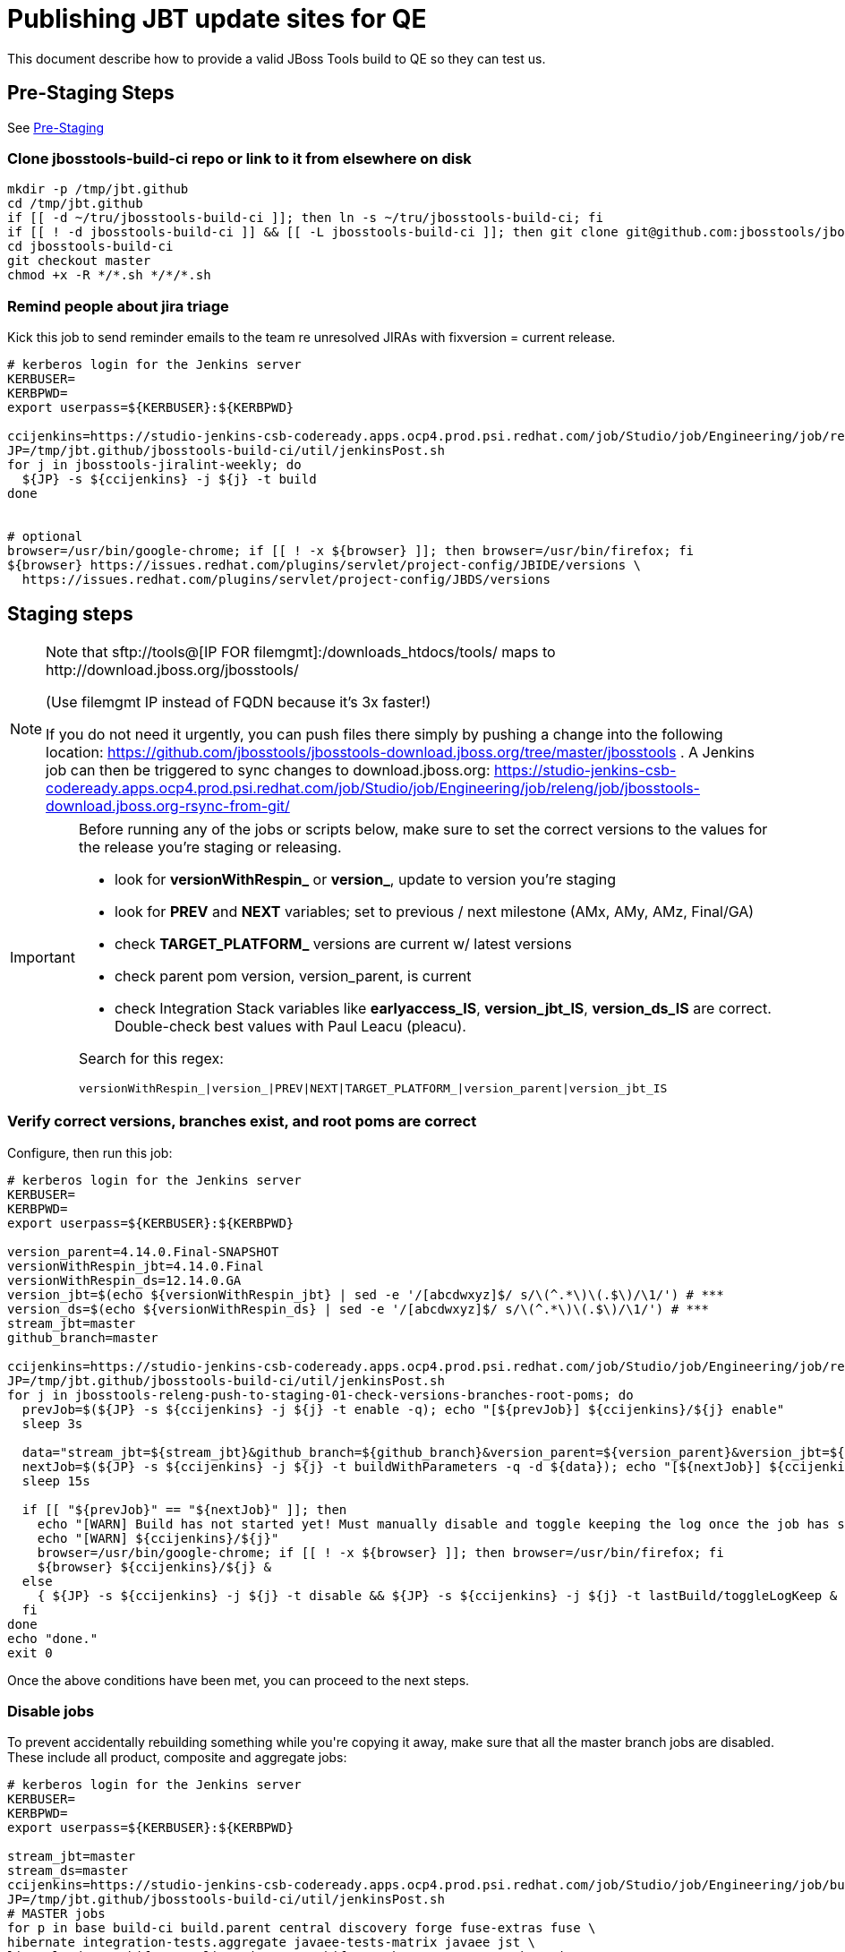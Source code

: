 = Publishing JBT update sites for QE

This document describe how to provide a valid JBoss Tools build to QE so they can test us.

== Pre-Staging Steps

See link:1_Staging_preparation.adoc[Pre-Staging]

=== Clone jbosstools-build-ci repo or link to it from elsewhere on disk

[source,bash]
----

mkdir -p /tmp/jbt.github
cd /tmp/jbt.github
if [[ -d ~/tru/jbosstools-build-ci ]]; then ln -s ~/tru/jbosstools-build-ci; fi
if [[ ! -d jbosstools-build-ci ]] && [[ -L jbosstools-build-ci ]]; then git clone git@github.com:jbosstools/jbosstools-build-ci.git; fi
cd jbosstools-build-ci
git checkout master
chmod +x -R */*.sh */*/*.sh

----

=== Remind people about jira triage

Kick this job to send reminder emails to the team re unresolved JIRAs with fixversion = current release.

[source,bash]
----

# kerberos login for the Jenkins server
KERBUSER=
KERBPWD=
export userpass=${KERBUSER}:${KERBPWD}

ccijenkins=https://studio-jenkins-csb-codeready.apps.ocp4.prod.psi.redhat.com/job/Studio/job/Engineering/job/releng/job/
JP=/tmp/jbt.github/jbosstools-build-ci/util/jenkinsPost.sh
for j in jbosstools-jiralint-weekly; do
  ${JP} -s ${ccijenkins} -j ${j} -t build
done


# optional
browser=/usr/bin/google-chrome; if [[ ! -x ${browser} ]]; then browser=/usr/bin/firefox; fi
${browser} https://issues.redhat.com/plugins/servlet/project-config/JBIDE/versions \
  https://issues.redhat.com/plugins/servlet/project-config/JBDS/versions

----

== Staging steps

[NOTE]
====
Note that +sftp://tools@[IP FOR filemgmt]:/downloads_htdocs/tools/+ maps to +http://download.jboss.org/jbosstools/+

(Use filemgmt IP instead of FQDN because it's 3x faster!)

If you do not need it urgently, you can push files there simply by pushing a change into the following location: https://github.com/jbosstools/jbosstools-download.jboss.org/tree/master/jbosstools .
A Jenkins job can then be triggered to sync changes to download.jboss.org: https://studio-jenkins-csb-codeready.apps.ocp4.prod.psi.redhat.com/job/Studio/job/Engineering/job/releng/job/jbosstools-download.jboss.org-rsync-from-git/
====

[IMPORTANT]
====

Before running any of the jobs or scripts below, make sure to set the correct versions to the values for the release you're staging or releasing.

* look for *versionWithRespin_* or *version_*, update to version you're staging
* look for *PREV* and *NEXT* variables; set to previous / next milestone (AMx, AMy, AMz, Final/GA)
* check *TARGET_PLATFORM_* versions are current w/ latest versions
* check parent pom version, version_parent, is current
* check Integration Stack variables like *earlyaccess_IS*, *version_jbt_IS*, *version_ds_IS* are correct. Double-check best values with Paul Leacu (pleacu).

Search for this regex:

 versionWithRespin_|version_|PREV|NEXT|TARGET_PLATFORM_|version_parent|version_jbt_IS

====


=== Verify correct versions, branches exist, and root poms are correct

Configure, then run this job:

[source,bash]
----

# kerberos login for the Jenkins server
KERBUSER=
KERBPWD=
export userpass=${KERBUSER}:${KERBPWD}

version_parent=4.14.0.Final-SNAPSHOT
versionWithRespin_jbt=4.14.0.Final
versionWithRespin_ds=12.14.0.GA
version_jbt=$(echo ${versionWithRespin_jbt} | sed -e '/[abcdwxyz]$/ s/\(^.*\)\(.$\)/\1/') # ***
version_ds=$(echo ${versionWithRespin_ds} | sed -e '/[abcdwxyz]$/ s/\(^.*\)\(.$\)/\1/') # ***
stream_jbt=master
github_branch=master

ccijenkins=https://studio-jenkins-csb-codeready.apps.ocp4.prod.psi.redhat.com/job/Studio/job/Engineering/job/releng/job/
JP=/tmp/jbt.github/jbosstools-build-ci/util/jenkinsPost.sh
for j in jbosstools-releng-push-to-staging-01-check-versions-branches-root-poms; do
  prevJob=$(${JP} -s ${ccijenkins} -j ${j} -t enable -q); echo "[${prevJob}] ${ccijenkins}/${j} enable"
  sleep 3s

  data="stream_jbt=${stream_jbt}&github_branch=${github_branch}&version_parent=${version_parent}&version_jbt=${version_jbt}&version_ds=${version_ds}"
  nextJob=$(${JP} -s ${ccijenkins} -j ${j} -t buildWithParameters -q -d ${data}); echo "[${nextJob}] ${ccijenkins}/${j} buildWithParameters ${data}"
  sleep 15s

  if [[ "${prevJob}" == "${nextJob}" ]]; then
    echo "[WARN] Build has not started yet! Must manually disable and toggle keeping the log once the job has started."
    echo "[WARN] ${ccijenkins}/${j}"
    browser=/usr/bin/google-chrome; if [[ ! -x ${browser} ]]; then browser=/usr/bin/firefox; fi
    ${browser} ${ccijenkins}/${j} &
  else
    { ${JP} -s ${ccijenkins} -j ${j} -t disable && ${JP} -s ${ccijenkins} -j ${j} -t lastBuild/toggleLogKeep & }
  fi
done
echo "done."
exit 0

----

Once the above conditions have been met, you can proceed to the next steps.


=== Disable jobs

To prevent accidentally rebuilding something while you\'re copying it away, make sure that all the master branch jobs are disabled. These include all product, composite and aggregate jobs:

[source,bash]
----
# kerberos login for the Jenkins server
KERBUSER=
KERBPWD=
export userpass=${KERBUSER}:${KERBPWD}

stream_jbt=master
stream_ds=master
ccijenkins=https://studio-jenkins-csb-codeready.apps.ocp4.prod.psi.redhat.com/job/Studio/job/Engineering/job/build_master/job/
JP=/tmp/jbt.github/jbosstools-build-ci/util/jenkinsPost.sh
# MASTER jobs
for p in base build-ci build.parent central discovery forge fuse-extras fuse \
hibernate integration-tests.aggregate javaee-tests-matrix javaee jst \
livereload openshift-restclient-java openshift quarkus server vpe webservices \
install-p2director.install-tests.matrix composite-install \
build-sites.aggregate.site build-sites.aggregate.coretests-site build-sites.aggregate.child-sites; do
    j=jbosstools-${p}_master
    echo "[${JP}] ${ccijenkins}/${j} disable"
    { ${JP} -s ${ccijenkins} -j ${j} -t disable && ${JP} -s ${ccijenkins} -j ${j} -t lastBuild/toggleLogKeep & }
done

# DEVSTUDIO jobs
for p in product versionwatch; do
    j=devstudio.${p}_${stream_ds}
    echo "[${JP}] ${ccijenkins}/${j} disable"
    { ${JP} -s ${ccijenkins} -j ${j} -t disable && ${JP} -s ${ccijenkins} -j ${j} -t lastBuild/toggleLogKeep & }
done

# RELENG jobs
ccijenkins=https://studio-jenkins-csb-codeready.apps.ocp4.prod.psi.redhat.com/job/Studio/job/Engineering/job/releng/job/
for p in maven-plugins.tycho-plugins pipeline; do
    j=jbosstools-${p}_${stream_jbt}
    echo "[${JP}] ${ccijenkins}/${j} disable"
    { ${JP} -s ${ccijenkins} -j ${j} -t disable && ${JP} -s ${ccijenkins} -j ${j} -t lastBuild/toggleLogKeep & }
done

# CENTRAL PROJECTS jobs
ccijenkins=https://studio-jenkins-csb-codeready.apps.ocp4.prod.psi.redhat.com/job/Studio/job/Engineering/job/central-projects/job/
for p in fabric8analytics; do
    j=jbosstools-${p}_${stream_jbt}
    echo "[${JP}] ${ccijenkins}/${j} disable"
    { ${JP} -s ${ccijenkins} -j ${j} -t disable && ${JP} -s ${ccijenkins} -j ${j} -t lastBuild/toggleLogKeep & }
done

echo "done."
exit 0

----


=== Update Discovery Sites and URLs

[[update-discovery-urls]]
Update the *stable branch* (or master) discovery job ( https://studio-jenkins-csb-codeready.apps.ocp4.prod.psi.redhat.com/job/Studio/job/Engineering/job/build_master/job/jbosstools-discovery_master/ ) to use the correct source URLs and versions 

Then respin the job:

[source,bash]
----

# kerberos login for the Jenkins server
KERBUSER=
KERBPWD=
export userpass=${KERBUSER}:${KERBPWD}

versionWithRespin_jbt=4.14.0.Final
versionWithRespin_ds=12.14.0.GA
version_jbt=$(echo ${versionWithRespin_jbt} | sed -e '/[abcdwxyz]$/ s/\(^.*\)\(.$\)/\1/') # ***
version_ds=$(echo ${versionWithRespin_ds} | sed -e '/[abcdwxyz]$/ s/\(^.*\)\(.$\)/\1/') # ***
stream_jbt=master
TARGET_PLATFORM_VERSION_MAX=4.14.0.Final-SNAPSHOT
TARGET_PLATFORM_CENTRAL_MAX=4.14.0.Final-SNAPSHOT
version_jbt_IS=4.11.0.Final
version_ds_IS=12.11.0.GA
qual_IS=stable # or development
earlyaccess_IS="" # or earlyaccess/

ccijenkins=https://studio-jenkins-csb-codeready.apps.ocp4.prod.psi.redhat.com/job/Studio/job/Engineering/job/build_master/job/
JP=/tmp/jbt.github/jbosstools-build-ci/util/jenkinsPost.sh
for j in jbosstools-discovery_${stream_jbt}; do
  prevJob=$(${JP} -s ${ccijenkins} -j ${j} -t enable -q); echo "[${prevJob}] ${ccijenkins}/${j} enable"
  sleep 3

  data="buildType=staging&versionWithRespin_jbt=${versionWithRespin_jbt}&versionWithRespin_ds=${versionWithRespin_ds}&\
TARGET_PLATFORM_VERSION_MAX=${TARGET_PLATFORM_VERSION_MAX}&TARGET_PLATFORM_CENTRAL_MAX=${TARGET_PLATFORM_CENTRAL_MAX}&\
version_jbt_IS=${version_jbt_IS}&version_ds_IS=${version_ds_IS}&qual_IS=${qual_IS}&earlyaccess_IS=${earlyaccess_IS}"
  nextJob=$(${JP} -s ${ccijenkins} -j ${j} -t buildWithParameters -q -d ${data}); echo "[${nextJob}] ${ccijenkins}/${j} buildWithParameters ${data}"
  sleep 15s

  if [[ "${prevJob}" == "${nextJob}" ]]; then
    echo "[WARN] Build has not started yet! Must manually disable and toggle keeping the log once the job has started."
    echo "[WARN] ${ccijenkins}/${j}"
    browser=/usr/bin/google-chrome; if [[ ! -x ${browser} ]]; then browser=/usr/bin/firefox; fi
    ${browser} ${ccijenkins}/${j} &
  else
    { ${JP} -s ${ccijenkins} -j ${j} -t disable && ${JP} -s ${ccijenkins} -j ${j} -t lastBuild/toggleLogKeep & }
  fi
done
echo "done."
exit 0

----


=== Download the latest Eclipse

You\'ll need this later for smoke testing. Start fetching it now to save time later.

[source,bash]
----

cd ~/tmp; wget http://download.eclipse.org/technology/epp/downloads/release/2019-09/R/eclipse-jee-2019-09-R-linux-gtk-x86_64.tar.gz &

----


=== Stage to download.jboss.org


==== Copy & rename builds & update sites from "snapshots" to "staging"

Here is a pair of jobs that perform the copy (& rename) from /snapshots/ to /staging/:

* https://studio-jenkins-csb-codeready.apps.ocp4.prod.psi.redhat.com/job/Studio/job/Engineering/job/releng/job/jbosstools-releng-push-to-staging-02-copy-builds-and-update-sites_jbt/
* https://studio-jenkins-csb-codeready.apps.ocp4.prod.psi.redhat.com/job/Studio/job/Engineering/job/releng/job/jbosstools-releng-push-to-staging-02-copy-builds-and-update-sites_ds/

NOTE: To save time, you can run this in parallel with the above step to create the Red Hat Central discovery site.

[source,bash]
----

# kerberos login for the Jenkins server
KERBUSER=
KERBPWD=
export userpass=${KERBUSER}:${KERBPWD}

eclipseReleaseName=photon
devstudioReleaseVersion=12
versionWithRespin_jbt=4.14.0.Final
versionWithRespin_ds=12.14.0.GA
version_jbt=$(echo ${versionWithRespin_jbt} | sed -e '/[abcdwxyz]$/ s/\(^.*\)\(.$\)/\1/') # ***
version_ds=$(echo ${versionWithRespin_ds} | sed -e '/[abcdwxyz]$/ s/\(^.*\)\(.$\)/\1/') # ***
TARGET_PLATFORM_VERSION_MAX=4.14.0.Final-SNAPSHOT
TARGET_PLATFORM_CENTRAL_MAX=4.14.0.Final-SNAPSHOT
stream_jbt=master
stream_ds=master

ccijenkins=https://studio-jenkins-csb-codeready.apps.ocp4.prod.psi.redhat.com/job/Studio/job/Engineering/job/releng/job/
JP=/tmp/jbt.github/jbosstools-build-ci/util/jenkinsPost.sh
for j in jbosstools-releng-push-to-staging-03-verify-builds-update-sites; do
  prevJob=$(${JP} -s ${ccijenkins} -j ${j} -t enable -q); echo "[${prevJob}] ${ccijenkins}/${j} enable"
  browser=/usr/bin/google-chrome; if [[ ! -x ${browser} ]]; then browser=/usr/bin/firefox; fi
  ${browser} ${ccijenkins}/${j} &
done
jobs="jbosstools-releng-push-to-staging-02-copy-builds-and-update-sites_ds jbosstools-releng-push-to-staging-02-copy-builds-and-update-sites_jbt"
for j in ${jobs}; do
  prevJob=$(${JP} -s ${ccijenkins} -j ${j} -t enable -q); echo "[${prevJob}] ${ccijenkins}/${j} enable"
  sleep 3s

  data="eclipseReleaseName=${eclipseReleaseName}&devstudioReleaseVersion=${devstudioReleaseVersion}&stream_jbt=${stream_jbt}&stream_ds=${stream_ds}&\
versionWithRespin_jbt=${versionWithRespin_jbt}&versionWithRespin_ds=${versionWithRespin_ds}&skipdiscovery=false&onlydiscovery=false&buildType=staging&\
TARGET_PLATFORM_VERSION_MAX=${TARGET_PLATFORM_VERSION_MAX}&TARGET_PLATFORM_CENTRAL_MAX=${TARGET_PLATFORM_CENTRAL_MAX}"
  nextJob=$(${JP} -s ${ccijenkins} -j ${j} -t buildWithParameters -q -d ${data}); echo "[${nextJob}] ${ccijenkins}/${j} buildWithParameters ${data}"
  sleep 15s

  if [[ "${prevJob}" == "${nextJob}" ]]; then
    echo "[WARN] Build has not started yet! Must manually disable and toggle keeping the log once the job has started."
    echo "[WARN] ${ccijenkins}/${j}"
  else
    ${JP} -s ${ccijenkins} -j ${j} -t lastBuild/toggleLogKeep & # do not disable jobs as children may not all have started
  fi
  browser=/usr/bin/google-chrome; if [[ ! -x ${browser} ]]; then browser=/usr/bin/firefox; fi
  ${browser} ${ccijenkins}/${j} &
done
echo "done."
exit 0

----

If you can\'t get the job to run because CCI Jenkins is backlogged with a long queue, look in the job configuration and run the script manually on dev90.

https://studio-jenkins-csb-codeready.apps.ocp4.prod.psi.redhat.com/job/Studio/job/Engineering/job/releng/job/jbosstools-releng-push-to-staging-02-copy-builds-and-update-sites_jbt/configure-readonly/

https://studio-jenkins-csb-codeready.apps.ocp4.prod.psi.redhat.com/job/Studio/job/Engineering/job/releng/job/jbosstools-releng-push-to-staging-02-copy-builds-and-update-sites_ds//configure-readonly/

And now, we wait about 35 mins for the above jobs to complete.

```
Time passes...
```

When done, it\'s time to verify everything was pushed correctly.


==== Verify builds and update sites correctly pushed

[IMPORTANT]
====
This step should have fired automatically when the jbosstools-releng-push-to-staging-02-copy-builds-and-update-sites_* jobs completed.

But if it ran too early and not everything was ready, here\'s a job that verifies everything is published:

https://studio-jenkins-csb-codeready.apps.ocp4.prod.psi.redhat.com/job/Studio/job/Engineering/job/releng/job/jbosstools-releng-push-to-staging-03-verify-builds-update-sites/
====

[source,bash]
----

# kerberos login for the Jenkins server
KERBUSER=
KERBPWD=
export userpass=${KERBUSER}:${KERBPWD}

eclipseReleaseName=photon
devstudioReleaseVersion=12
versionWithRespin_jbt=4.14.0.Final
versionWithRespin_ds=12.14.0.GA

ccijenkins=https://studio-jenkins-csb-codeready.apps.ocp4.prod.psi.redhat.com/job/Studio/job/Engineering/job/releng/job/
JP=/tmp/jbt.github/jbosstools-build-ci/util/jenkinsPost.sh
for j in jbosstools-releng-push-to-staging-03-verify-builds-update-sites; do
  prevJob=$(${JP} -s ${ccijenkins} -j ${j} -t enable -q); echo "[${prevJob}] ${ccijenkins}/${j} enable"
  sleep 3s

  data="eclipseReleaseName=${eclipseReleaseName}&devstudioReleaseVersion=${devstudioReleaseVersion}&\
versionWithRespin_jbt=${versionWithRespin_jbt}&versionWithRespin_ds=${versionWithRespin_ds}&\
skipdiscovery=false&onlydiscovery=false&buildType=staging"
  nextJob=$(${JP} -s ${ccijenkins} -j ${j} -t buildWithParameters -q -d ${data}); echo "[${nextJob}] ${ccijenkins}/${j} buildWithParameters ${data}"
  sleep 15s

  if [[ "${prevJob}" == "${nextJob}" ]]; then
    echo "[WARN] Build has not started yet! Must manually disable and toggle keeping the log once the job has started."
    echo "[WARN] ${ccijenkins}/${j}"
    browser=/usr/bin/google-chrome; if [[ ! -x ${browser} ]]; then browser=/usr/bin/firefox; fi
    ${browser} ${ccijenkins}/${j} &
  else
    { ${JP} -s ${ccijenkins} -j ${j} -t disable && ${JP} -s ${ccijenkins} -j ${j} -t lastBuild/toggleLogKeep & }
  fi
done

----


=== Update /staging/updates/ sites and merge in Integration Stack content

Here\'s a job that verifies everything is updated & merged:

https://studio-jenkins-csb-codeready.apps.ocp4.prod.psi.redhat.com/job/Studio/job/Engineering/job/releng/job/jbosstools-releng-push-to-staging-04-update-merge-composites-html/

[source,bash]
----

# kerberos login for the Jenkins server
KERBUSER=
KERBPWD=
export userpass=${KERBUSER}:${KERBPWD}

## TODO CONTINUE HERE ##

versionWithRespin_jbt_PREV_GA=4.13.0.Final
versionWithRespin_jbt_PREV=4.14.0.AM1 # milestones
versionWithRespin_jbt=4.14.0.Final
versionWithRespin_jbt_NEXT=4.15.0.AM1

versionWithRespin_ds_PREV_GA=12.13.0.GA
versionWithRespin_ds_PREV=12.14.0.AM1 # milestones
versionWithRespin_ds=12.14.0.GA
versionWithRespin_ds_NEXT=12.15.0.AM1

buildType="staging"

version_jbt_IS=4.11.0.Final
version_ds_IS=12.11.0.GA
qual_IS=stable # or development
earlyaccess_IS="" # "" or "earlyaccess/" as applicable - see tip above

ccijenkins=https://studio-jenkins-csb-codeready.apps.ocp4.prod.psi.redhat.com/job/Studio/job/Engineering/job/releng/job/
JP=/tmp/jbt.github/jbosstools-build-ci/util/jenkinsPost.sh

for j in jbosstools-releng-push-to-staging-00-validate-composites \
  jbosstools-releng-push-to-staging-04-update-ide-config.properties \
  jbosstools-releng-push-to-staging-04-update-merge-composites-html; do
  prevJob=$(${JP} -s ${ccijenkins} -j ${j} -t enable -q); echo "[${prevJob}] ${ccijenkins}/${j} enable"
done
sleep 3s

for j in jbosstools-releng-push-to-staging-04-update-merge-composites-html; do
  data="token=RELENG&buildType=${buildType}&\
versionWithRespin_jbt_PREV_GA=${versionWithRespin_jbt_PREV_GA}&versionWithRespin_jbt_PREV=${versionWithRespin_jbt_PREV}&versionWithRespin_jbt=${versionWithRespin_jbt}&\
versionWithRespin_jbt_NEXT=${versionWithRespin_jbt_NEXT}&versionWithRespin_ds_PREV_GA=${versionWithRespin_ds_PREV_GA}&versionWithRespin_ds_PREV=${versionWithRespin_ds_PREV}&\
versionWithRespin_ds=${versionWithRespin_ds}&versionWithRespin_ds_NEXT=${versionWithRespin_ds_NEXT}&version_jbt_IS=${version_jbt_IS}&version_ds_IS=${version_ds_IS}&\
qual_IS=${qual_IS}&earlyaccess_IS=${earlyaccess_IS}"
  nextJob=$(${JP} -s ${ccijenkins} -j ${j} -t buildWithParameters -q -d ${data}); echo "[${nextJob}] ${ccijenkins}/${j} buildWithParameters ${data}"

  sleep 15s

  if [[ "${prevJob}" == "${nextJob}" ]]; then
    echo "[WARN] Build has not started yet! Must manually disable and toggle keeping the log once the job has started."
    echo "[WARN] ${ccijenkins}/${j}"
    browser=/usr/bin/google-chrome; if [[ ! -x ${browser} ]]; then browser=/usr/bin/firefox; fi
    ${browser} ${ccijenkins}/${j} &
  else
    { ${JP} -s ${ccijenkins} -j ${j} -t disable && ${JP} -s ${ccijenkins} -j ${j} -t lastBuild/toggleLogKeep & }
  fi
done
echo "done."
exit 0

----

==== Release the latest staging site to ide-config.properties

Here\'s a job that updates the ide-config.properties. Should have triggered in the previous step automatically.

https://studio-jenkins-csb-codeready.apps.ocp4.prod.psi.redhat.com/job/Studio/job/Engineering/job/releng/job/jbosstools-releng-push-to-staging-04-update-ide-config.properties/

==== Validate ide-config.properties - check composite sites

Here\'s a job that verifies everything is updated. Should have triggered in the previous step automatically.

https://studio-jenkins-csb-codeready.apps.ocp4.prod.psi.redhat.com/job/Studio/job/Engineering/job/releng/job/jbosstools-releng-push-to-staging-00-validate-composites/


==== Cleanup OLD builds

_Optional step._

Run this job to move any old builds into an OLD/ folder for later cleanup, or delete them immediately.

https://studio-jenkins-csb-codeready.apps.ocp4.prod.psi.redhat.com/job/Studio/job/Engineering/job/releng/job/jbosstools-releng-push-to-staging-08-delete-builds-and-update-sites/


=== Smoke test the release (manually)

Before notifying team of staged release, must check for obvious problems.

. Get a recent Eclipse (compatible with the target version of JBT)
. Install Abridged category from
http://download.jboss.org/jbosstools/photon/staging/updates/

. Restart when prompted. Open Central Software/Updates tab, enable Early Access select and install all connectors; restart
. Check log, start an example project, check log again

=== Notify the team (send 1 email)

Run this build:

https://studio-jenkins-csb-codeready.apps.ocp4.prod.psi.redhat.com/job/Studio/job/Engineering/job/releng/job/jbosstools-releng-push-to-staging-07-notification-emails/

[source,bash]
----

# kerberos login for the Jenkins server
KERBUSER=
KERBPWD=
export userpass=${KERBUSER}:${KERBPWD}

versionWithRespin_jbt=4.14.0.Final
versionWithRespin_ds=12.14.0.GA
stream_jbt=master
github_branch=master
TARGET_PLATFORM_VERSION_MIN=4.14.0.Final-SNAPSHOT
TARGET_PLATFORM_VERSION_MAX=4.14.0.Final-SNAPSHOT
TARGET_PLATFORM_CENTRAL_MAX=4.14.0.Final-SNAPSHOT
respinSuffix=""
ccijenkins=https://studio-jenkins-csb-codeready.apps.ocp4.prod.psi.redhat.com/job/Studio/job/Engineering/job/releng/job/
JP=/tmp/jbt.github/jbosstools-build-ci/util/jenkinsPost.sh
for j in jbosstools-releng-push-to-staging-07-notification-emails; do
  prevJob=$(${JP} -s ${ccijenkins} -j ${j} -t enable -q); echo "[${prevJob}] ${ccijenkins}/${j} enable"
  sleep 3s

  data="github_branch=${github_branch}&versionWithRespin_jbt=${versionWithRespin_jbt}&versionWithRespin_ds=${versionWithRespin_ds}&\
TARGET_PLATFORM_VERSION_MIN=${TARGET_PLATFORM_VERSION_MIN}&TARGET_PLATFORM_VERSION_MAX=${TARGET_PLATFORM_VERSION_MAX}&TARGET_PLATFORM_CENTRAL_MAX=${TARGET_PLATFORM_CENTRAL_MAX}"
  nextJob=$(${JP} -s ${ccijenkins} -j ${j} -t buildWithParameters -q -d ${data}); echo "[${nextJob}] ${ccijenkins}/${j} buildWithParameters ${data}"
  sleep 15s

  if [[ "${prevJob}" == "${nextJob}" ]]; then
    echo "[WARN] Build has not started yet! Must manually disable and toggle keeping the log once the job has started."
    echo "[WARN] ${ccijenkins}/${j}"
    browser=/usr/bin/google-chrome; if [[ ! -x ${browser} ]]; then browser=/usr/bin/firefox; fi
    ${browser} ${ccijenkins}/${j} &
  else
    { ${JP} -s ${ccijenkins} -j ${j} -t disable && ${JP} -s ${ccijenkins} -j ${j} -t lastBuild/toggleLogKeep & }
  fi
done
echo "done."
exit 0

----


=== Disable staging jobs

You will need to disable the jobs once the bits are staged, so that they won\'t run accidentally.

[source,bash]
----

# kerberos login for the Jenkins server
KERBUSER=
KERBPWD=
export userpass=${KERBUSER}:${KERBPWD}

ccijenkins=https://studio-jenkins-csb-codeready.apps.ocp4.prod.psi.redhat.com/job/Studio/job/Engineering/job/releng/job/
JP=/tmp/jbt.github/jbosstools-build-ci/util/jenkinsPost.sh
for j in \
  jbosstools-releng-push-to-staging-00-bootstrap-next-snapshot-sites \
  jbosstools-releng-push-to-staging-00-new-and-noteworthy-jiras \
  jbosstools-releng-push-to-staging-00-parent-pom-update-task-jiras \
  jbosstools-releng-push-to-staging-01-check-copy-speed \
  jbosstools-releng-push-to-staging-01-check-versions-branches-root-poms \
  jbosstools-releng-push-to-staging-02-copy-builds-and-update-sites_jbt \
  jbosstools-releng-push-to-staging-02-copy-builds-and-update-sites_ds \
  jbosstools-releng-push-to-staging-03-verify-builds-update-sites \
  jbosstools-releng-push-to-staging-04-update-ide-config.properties \
  jbosstools-releng-push-to-staging-04-update-merge-composites-html \
  jbosstools-releng-push-to-staging-00-validate-composites \
  jbosstools-releng-push-to-staging-07-notification-emails \
  jbosstools-releng-push-to-staging-08-delete-builds-and-update-sites \
; do
  { ${JP} -s ${ccijenkins} -j ${j} -t disable & }
done
sleep 5s
echo "done."
exit 0

----


=== Enable Main jobs

You will need to re-enable the main (master) jobs once the bits are staged, so that CI builds can continue.

However, you do *NOT* do this until after QE approves, as the PRs are still enabled for day to day work.

If the next build WILL be a respin, you need to simply:

* re-enable all the jobs that were disabled above. If you committed a change to jbdevstudio-ci, you can simply revert that commit to re-enable the jobs!

[source,bash]
----

# kerberos login for the Jenkins server
KERBUSER=
KERBPWD=
export userpass=${KERBUSER}:${KERBPWD}

stream_jbt=master
stream_ds=master
ccijenkins=https://studio-jenkins-csb-codeready.apps.ocp4.prod.psi.redhat.com/job/Studio/job/Engineering/job/build_master/job/
JP=/tmp/jbt.github/jbosstools-build-ci/util/jenkinsPost.sh
# MASTER jobs
for p in base build-ci build.parent central discovery forge fuse-extras fuse \
hibernate integration-tests.aggregate javaee-tests-matrix javaee jst \
livereload openshift-restclient-java openshift quarkus server vpe webservices \
install-p2director.install-tests.matrix composite-install \
build-sites.aggregate.site build-sites.aggregate.coretests-site build-sites.aggregate.child-sites; do
    j=jbosstools-${p}_master
    echo "[${JP}] ${ccijenkins}/${j} enable"
    { ${JP} -s ${ccijenkins} -j ${j} -t enable & }
done

# DEVSTUDIO jobs
for p in product versionwatch; do
    j=devstudio.${p}_${stream_ds}
    echo "[${JP}] ${ccijenkins}/${j} enable"
    { ${JP} -s ${ccijenkins} -j ${j} -t enable & }
done

# RELENG jobs
ccijenkins=https://studio-jenkins-csb-codeready.apps.ocp4.prod.psi.redhat.com/job/Studio/job/Engineering/job/releng/job/
for p in maven-plugins.tycho-plugins pipeline; do
    j=jbosstools-${p}_${stream_jbt}
    echo "[${JP}] ${ccijenkins}/${j} enable"
    { ${JP} -s ${ccijenkins} -j ${j} -t enable & }
done

# CENTRAL PROJECTS jobs
ccijenkins=https://studio-jenkins-csb-codeready.apps.ocp4.prod.psi.redhat.com/job/Studio/job/Engineering/job/central-projects/job/
for p in fabric8analytics; do
    j=jbosstools-${p}_${stream_jbt}
    echo "[${JP}] ${ccijenkins}/${j} enable"
    { ${JP} -s ${ccijenkins} -j ${j} -t enable & }
done
echo "done."
exit 0

----

IMPORTANT: TODO: if you switched the master branch jobs to run from origin/jbosstools-4.6.x or some other branch, make sure that the jobs are once again building from the correct branch.

If the next build will NOT be a respin, you will also need to ALSO make these changes to jobs, and upversion/release artifacts such as releng scripts or target platforms if you haven\'t done so already:

* set correct github branch, eg., switch from 4.5.3.x to 4.6.x
* upversion dependencies, eg., releng scripts move from version CR1 to CR1 (if that\'s been released)
* upversion target platforms / Central version (if those have been released)

